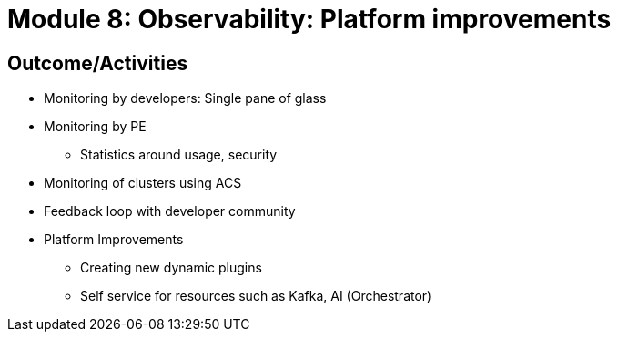 :imagesdir: ../assets/images

= Module 8: Observability: Platform improvements

== Outcome/Activities

* Monitoring by developers: 
Single pane of glass
* Monitoring by PE
- Statistics around usage, security
* Monitoring of clusters using ACS
* Feedback loop with developer community 
* Platform Improvements 
- Creating new dynamic plugins
- Self service for resources such as Kafka, AI (Orchestrator)

